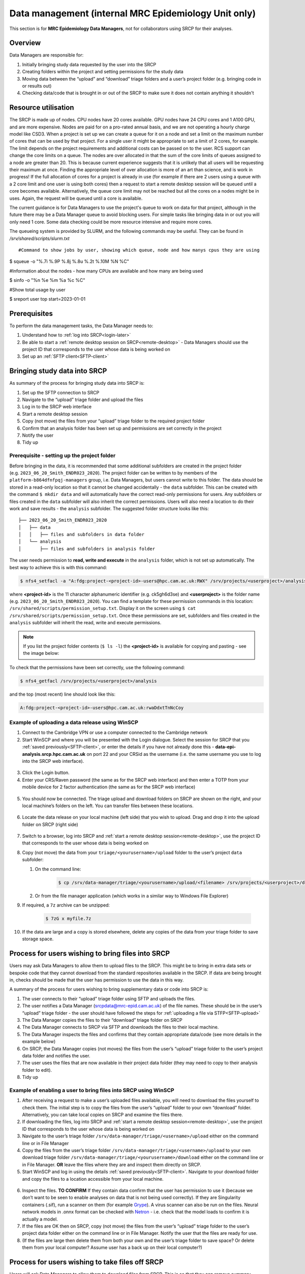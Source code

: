Data management (internal MRC Epidemiology Unit only)
=====================================================

This section is for **MRC Epidemiology Data Managers**, not for collaborators using SRCP for their analyses.

Overview
--------

Data Managers are responsible for:

1. Initially bringing study data requested by the user into the SRCP
2. Creating folders within the project and setting permissions for the study data
3. Moving data between the “upload” and “download” triage folders and a user’s project folder (e.g. bringing code in or results out)
4. Checking data/code that is brought in or out of the SRCP to make sure it does not contain anything it shouldn't

Resource utilisation
-----------------------------
The SRCP is made up of nodes. CPU nodes have 20 cores available. GPU nodes have 24 CPU cores and 1 A100 GPU, and are more expensive. Nodes are paid for on a pro-rated annual basis, and we are not operating a hourly charge model like CSD3. When a project is set up we can create a queue for it on a node and set a limit on the maximum number of cores that can be used by that project. For a single user it might be appropriate to set a limit of 2 cores, for example. The limit depends on the project requirements and additional costs can be passed on to the user. RCS support can change the core limits on a queue. The nodes are over allocated in that the sum of the core limits of queues assigned to a node are greater than 20. This is because current experience suggests that it is unlikely that all users will be requesting their maximum at once. Finding the appropriate level of over allocation is more of an art than science, and is work in progress! If the full allocation of cores for a project is already in use (for example if there are 2 users using a queue with a 2 core limit and one user is using both cores) then a request to start a remote desktop session will be queued until a core becomes available. Alternatively, the queue core limit may not be reached but all the cores on a nodes might be in uses. Again, the request will be queued until a core is available.

The current guidance is for Data Managers to use the project's queue to work on data for that project, although in the future there may be a Data Manager queue to avoid blocking users. For simple tasks like bringing data in or out you will only need 1 core. Some data checking could be more resource intensive and require more cores.

The queueing system is provided by SLURM, and the following commands may be useful. They can be found in `/srv/shared/scripts/slurm.txt`

::

#Command to show jobs by user, showing which queue, node and how manys cpus they are using

$ squeue -o "%.7i %.9P %.8j %.8u %.2t %.10M %N %C"

#Information about the nodes - how many CPUs are available and how many are being used

$ sinfo -o "%n %e %m %a %c %C"

#Show total usage by user

$ sreport user top start=2023-01-01

Prerequisites
-------------

To perform the data management tasks, the Data Manager needs to:

1. Understand how to :ref:`log into SRCP<login-later>`
2. Be able to start a :ref:`remote desktop session on SRCP<remote-desktop>` - Data Managers should use the project ID that corresponds to the user whose data is being worked on
3. Set up an :ref:`SFTP client<SFTP-client>`

Bringing study data into SRCP
-----------------------------

As summary of the process for bringing study data into SRCP is:

1. Set up the SFTP connection to SRCP
2. Navigate to the “upload” triage folder and upload the files
3. Log in to the SRCP web interface
4. Start a remote desktop session
5. Copy (not move) the files from your “upload” triage folder to the required project folder
6. Confirm that an analysis folder has been set up and permissions are set correctly in the project
7. Notify the user
8. Tidy up

Prerequisite - setting up the project folder
~~~~~~~~~~~~~~~~~~~~~~~~~~~~~~~~~~~~~~~~~~~~

Before bringing in the data, it is recommended that some additional subfolders are created in the project folder (e.g. ``2023_06_20_Smith_ENDR023_2020``). The project folder can be written to by members of the ``platform-b864dfnfpqj-managers`` group, i.e. Data Managers, but users cannot write to this folder. The data should be stored in a read-only location so that it cannot be changed accidentally - the ``data`` subfolder. This can be created with the command ``$ mkdir data`` and will automatically have the correct read-only permissions for users. Any subfolders or files created in the ``data`` subfolder will also inherit the correct permissions. Users will also need a location to do their work and save results - the ``analysis`` subfolder. The suggested folder structure looks like this:

::

   ├── 2023_06_20_Smith_ENDR023_2020
   │   ├── data
   │   │   ├── files and subfolders in data folder
   │   └── analysis
   │       ├── files and subfolders in analysis folder


The user needs permission to **read, write and execute** in the ``analysis`` folder, which is not set up automatically. The best way to achieve this is with this command:

.. code-block:: console

   $ nfs4_setfacl -a "A:fdg:project-<project-id>-users@hpc.cam.ac.uk:RWX" /srv/projects/<userproject>/analysis

where **<project-id>** is the 11 character alphanumeric identifier (e.g. ck5gh6d3se) and **<userproject>** is the folder name (e.g. ``2023_06_20_Smith_ENDR023_2020``). You can find a template for these permission commands in this location: ``/srv/shared/scripts/permission_setup.txt``. Display it on the screen using ``$ cat /srv/shared/scripts/permission_setup.txt``. Once these permissions are set, subfolders and files created in the ``analysis`` subfolder will inherit the read, write and execute permissions.

.. note::
   If you list the project folder contents (``$ ls -l``) the **<project-id>** is available for copying and pasting - see the image below:

.. figure:: ../../images/project-id.png
   :scale: 70 %
   :alt: Finding a project ID

To check that the permissions have been set correctly, use the following command:

.. code-block:: console

   $ nfs4_getfacl /srv/projects/<userproject>/analysis

and the top (most recent) line should look like this:

.. code-block:: console

   A:fdg:project-<project-id>-users@hpc.cam.ac.uk:rwaDdxtTnNcCoy

Example of uploading a data release using WinSCP
~~~~~~~~~~~~~~~~~~~~~~~~~~~~~~~~~~~~~~~~~~~~~~~~

1.  Connect to the Cambridge VPN or use a computer connected to the Cambridge network

2.  Start WinSCP and where you will be presented with the Login dialogue. Select the session for SRCP that you :ref:`saved previously<SFTP-client>`, or enter the details if you have not already done this - **data-epi-analysis.srcp.hpc.cam.ac.uk** on port 22 and your CRSid as the username (i.e. the same username you use to log into the SRCP web interface).

.. figure:: ../../images/winscp-prev-login.png
  :scale: 50 %
  :alt: WinSCP log in dialogue

3.  Click the Login button.

4.  Enter your CRS/Raven password (the same as for the SRCP web interface) and then enter a TOTP from your mobile device for 2 factor authentication (the same as for the SRCP web interface)

.. figure:: ../../images/winscp-totp.png
  :scale: 50 %
  :alt: WinSCP TOTP

5.  You should now be connected. The triage upload and download folders on SRCP are shown on the right, and your local machine’s folders on the left. You can transfer files between these locations.

.. figure:: ../../images/winscp-landing.png
  :scale: 50 %
  :alt: WinSCP landing

6.  Locate the data release on your local machine (left side) that you wish to upload. Drag and drop it into the upload folder on SRCP (right side)

.. figure:: ../../images/winscp-upload.png
  :scale: 50 %
  :alt: WinSCP file upload

7.  Switch to a browser, log into SRCP and :ref:`start a remote desktop session<remote-desktop>`, use the project ID that corresponds to the user whose data is being worked on

8.  Copy (not move) the data from your ``triage/<yourusername>/upload`` folder to the user’s project ``data`` subfolder:

    1. On the command line:

         .. code-block:: console

             $ cp /srv/data-manager/triage/<yourusername>/upload/<filename> /srv/projects/<userproject>/data

    2. Or from the file manager application (which works in a similar way to Windows File Explorer)

9.  If required, a ``7z`` archive can be unzipped:

      .. code-block:: console

         $ 7zG x myfile.7z

10. If the data are large and a copy is stored elsewhere, delete any copies of the data from your triage folder to save storage space.

Process for users wishing to bring files into SRCP
--------------------------------------------------

Users may ask Data Managers to allow them to upload files to the SRCP. This might be to bring in extra data sets or bespoke code that they cannot download from the standard repositories available in the SRCP. If data are being brought in, checks should be made that the user has permission to use the data in this way.

A summary of the process for users wishing to bring supplementary data or code into SRCP is:

1. The user connects to their “upload” triage folder using SFTP and uploads the files.
2. The user notifies a Data Manager (srcpdata@mrc-epid.cam.ac.uk) of the file names. These should be in the user’s “upload” triage folder - the user should have followed the steps for :ref:`uploading a file via STFP<SFTP-upload>`
3. The Data Manager copies the files to their “download” triage folder on SRCP
4. The Data Manager connects to SRCP via SFTP and downloads the files to their local machine.
5. The Data Manager inspects the files and confirms that they contain appropriate data/code (see more details in the example below)
6. On SRCP, the Data Manager copies (not moves) the files from the user’s “upload” triage folder to the user’s project data folder and notifies the user.
7. The user uses the files that are now available in their project data folder (they may need to copy to their analysis folder to edit).
8. Tidy up

Example of enabling a user to bring files into SRCP using WinSCP
~~~~~~~~~~~~~~~~~~~~~~~~~~~~~~~~~~~~~~~~~~~~~~~~~~~~~~~~~~~~~~~~

1. After receiving a request to make a user’s uploaded files available, you will need to download the files yourself to check them. The initial step is to copy the files from the user’s “upload” folder to your own “download” folder. Alternatively, you can take local copies on SRCP and examine the files there.

2. If downloading the files, log into SRCP and :ref:`start a remote desktop session<remote-desktop>`, use the project ID that corresponds to the user whose data is being worked on

3. Navigate to the user’s triage folder ``/srv/data-manager/triage/<username>/upload`` either on the command line or in File Manager

4. Copy the files from the user’s triage folder ``/srv/data-manager/triage/<username>/upload`` to your own download triage folder ``/srv/data-manager/triage/<yourusername>/download`` either on the command line or in File Manager. **OR** leave the files where they are and inspect them directly on SRCP.

5. Start WinSCP and log in using the details :ref:`saved previously<SFTP-client>`. Navigate to your download folder and copy the files to a location accessible from your local machine.

.. figure:: ../../images/winscp-download.png
  :scale: 50 %
  :alt: WinSCRP file download

6. Inspect the files. **TO CONFIRM** If they contain data confirm that the user has permission to use it (because we don’t want to be seen to enable analyses on data that is not being used correctly). If they are Singularity containers (.sif), run a scanner on them (for example `Grype <https://github.com/anchore/grype>`__). A virus scanner can also be run on the files. Neural network models in .onnx format can be checked with `Netron <https://netron.app/>`__ - i.e. check that the model loads to confirm it is actually a model.

7. If the files are OK then on SRCP, copy (not move) the files from the user’s “upload” triage folder to the user’s project data folder either on the command line or in File Manager. Notify the user that the files are ready for use.

8. (If the files are large then delete them from both your own and the user’s triage folder to save space? Or delete them from your local computer? Assume user has a back up on their local computer?)

Process for users wishing to take files off SRCP
------------------------------------------------

Users will ask Data Managers to allow them to download files from SRCP. This is so that they can remove summary results for their research, not for removing data from SRCP.

A summary of the process for users wishing to download files from SRCP is:

1. The user notifies a Data Manager (srcpdata@mrc-epid.cam.ac.uk) of the file names they wish to download and their location.
2. The Data Manager copies the files to their “download” triage folder on SRCP **OR** accesses the files directly on SRCP.
3. The Data Manager connects to SRCP via SFTP and downloads the files to their local machine **OR** accesses the files directly on SRCP.
4. The Data Manager inspects the files and confirms that they meet the Disclosure Control Rules:

   -  a description of what the file contains, how it was generated and its relevance to the research question is provided
   -  files should only contain aggregated, summary results
   -  results are clearly labelled
   -  files should not have any participant or sample IDs
   -  mask phenotype counts lower than 5 (e.g. if the results show 3 people have lung cancer, this should be masked)
And more details in the example below.
5. On SRCP, the Data Manager copies (not moves) the files to the user’s “download” triage folder and notifies the user. Check that the "read" permission is set for "everyone", otherwise the user won't be able to access the files.
6. The user connects to their “download” triage folder using SFTP and :ref:`downloads the files<SFTP-download>`

Example of enabling a user to download files from SRCP using WinSCP
~~~~~~~~~~~~~~~~~~~~~~~~~~~~~~~~~~~~~~~~~~~~~~~~~~~~~~~~~~~~~~~~~~~

1. After receiving a request from a user to make some of their files available for download, you will need to download the files yourself to check them. The initial step is to copy the files from the location specified by the user (e.g. the analysis subfolder in their project folder) to your own “download” folder. Alternatively, you can take local copies on SRCP and examine the files there.

2. If downloading the files, log into SRCP and :ref:`start a remote desktop session<remote-desktop>`, use the project ID that corresponds to the user whose data is being worked on

3. Navigate to the location specified by the user (e.g. the analysis subfolder in their project folder) either on the command line or in File Manager

4. Copy (not move) the files from the location specified by the user to your own download triage folder ``/srv/data-manager/triage/<yourusername>/download`` either on the command line or in File Manager.  **OR** leave the files where they are and inspect them directly on SRCP.

5. Start WinSCP and log in using the details :ref:`saved previously<SFTP-client>`. Navigate to your download folder and copy the files to a location accessible from your local machine. **OR** leave the files where they are and inspect them directly on SRCP.

.. figure:: ../../images/winscp-download.png
  :scale: 50 %
  :alt: WinSCRP file download

6. Inspect the files. The files need to be checked to ensure that they do not contain study data, only summary results. See point 4 above which describes some broad Disclosure Control Rules. More detailed guidance can be found `here <https://ukdataservice.ac.uk/app/uploads/thf_datareport_aw_web.pdf>`__. This guidance is very detailed, so a balance needs to be struck around what level of checking is needed. Neural network models in .onnx format can be checked with `Netron <https://netron.app/>`__ - i.e. check that the model loads to confirm it is actually a model.

.. note::
   If you want to inspect the files without removing them from SRCP, then you can use tools such as gedit (``$ gedit``), R and Python. For a visual check you might use gedit. In R or Python you could write a script to search for participant IDs or report discrepancies in columns of data (for example, look for a sudden change in the structure of the data that might suggest something hidden).

7. If the files are OK then on SRCP, copy (not move) the files from the the location specified by the user to the user’s “download” triage folder ``/srv/data-manager/triage/<yourusername>/download`` either on the command line or in File Manager. Check that the "read" permission is set for "everyone", otherwise the user won't be able to access the files. Notify the user that the files are ready for download.

8. (If the files are large then delete them from both your own and the user’s triage folder to save space?  Or delete them from your local computer? Confirm with the user that they have downloaded the files to their local computer?)

Examining items to be taken in or out
-------------------------------------

Files that are to be taken out from the system should be checked to ensure that they do not contain study data, only summary results. More detailed guidance can be found `here <https://ukdataservice.ac.uk/app/uploads/thf_datareport_aw_web.pdf>`__ and `here <https://re-docs.genomicsengland.co.uk/airlock_rules/#>`__. This guidance is very detailed, so a balance needs to be struck around what level of checking is needed. It can be challenging to check large numbers of files, or files that are very large. Often it is necessary to have some understanding of the research area that the results relate to, which can be difficult for a Data Manager who cannot be expected to be experts in every relevant area of research.

A standard check might be to look for participant IDs in the data export as this is clearly an indicator of individual level data. This prevents the scenario where a user simply asks for the data to be taken out. Sometimes they have misunderstood the purpose of the SRCP and think that this is an appropriate request. You could do this using a script in R or Python if the files are large. First create a list of the participant IDs from the data release, then search for these values in the data export. A more malicious user would possibly not use the participant IDs if there were trying to remove data without being detected.

Often a more formal process is used where researchers have to submit a form with details about what the results are and how they relate to the project. There can be a service level agreement for the time taken to review requests.

For data that is to be brought in, checks should be made about whether the user has permission to use this data and copied it to different locations. Some data sets might not be a concern, for example publicly available data on air pollution. Questions should be raised if a user is trying to bring in something sensitive like patient records.

Users may want to bring in code or containers. This should be scanned (TO DO - recommend some tools) to check for security problems.  A virus scanner can be run on the files. If they are Singularity containers (.sif), run a scanner on them (for example `Grype <https://github.com/anchore/grype>`__).

Neural network models in .onnx format can be checked with `Netron <https://netron.app/>`__ - i.e. check that the model loads to confirm it is actually a model.

Draft considerations for whitelisting sites
-------------------------------------------

Ideally users should not have access to any external locations outside of the SRCP to avoid the risk of data being taken out (either on purpose or accidentally) without it first undergoing checks to ensure it doesn't container personal information. Without these restrictions users could easily remove files, for example by uploading them to Google Drive. Other sites that could have a legitimate use can allow data to leave, for example Github. There is a route for bringing files in and out of the SRCP where they are checked by a Data Manager.

However, a balance may be struck where access to certain locations may reduce the amount of checking (and hence increase speed of ingress) while not significantly increase the risk of data being removed from the SRCP without being checked. In these risk-assessed cases, we refer to the location being white-listed. A specific example is the CRAN (Comprehensive R Archive Network) hosted by Bristol University. The CRAN is a network of ftp and web servers around the world that store identical, up-to-date, versions of code and documentation for R. Access to the CRAN allows users to install a vast range of statistical packages that are frequently used in science. Therefore it is convenient to allow users to install R packages from the CRAN themselves, rather than having to wait for a Data Manager to import a package archive and having a more complicated installation. CRAN sites don't host the mechanism for submitting new packages, thus there is no route to be able to push data to the CRAN. New packages are created by submitting code for peer review, which also reduces the chances of malicious content appearing on the CRAN.

Conversely, pypi.org, which hosts Python packages that can be downloaded with Pip, allows users to upload new packages. Therefore even though this location might be useful for users wanting to download packages themselves, it is blocked to avoid data being taken out in packages. Often Python packages can be obtained via Conda, which does provide the ability to upload.

If users have complex software requirements but a location can't be whitelisted, an option is for them to build their environment in a container outside of the SRCP. For example, they may require a package that has a large number of dependencies, making it impractial for a Data Manager to bring them in manually. This gives the flexibility to install whatever is required, before the container is scanned and brought into the SRCP. 

Note that the whitelisting is done by IP address rather than domain name. Care is needed because if two domains point to the same IP address, if one domain is whitelisted, the IP address can be accessed (this was the case with pypi.org and pythonhosted.org).

A set of considerations for whether a location should be whitelisted might include:

1. How many users need access to the location? If it is a small number for a finite project, access could be given for the duration of the project and then removed. Equally if only a few users require it, a manual approach might be possible.
2. Can you find a way to upload data to the location? For example if you can submit your own package. Note that often APIs offer an upload method, but this actual returns a separate cloud storage location (e.g. on AWS) where the file should be uploaded to. Thus since AWS blocked, an upload is not actually possible.
3. Could the environment be built in a container and brought into SRCP after scanning?
4. How trustworthy is the location? If it hosts packages, do they undergo peer review which would give some reassurance that malicious code might not be hidden in a package?

Email templates
---------------
After completing VW process - apply for SRCP account
~~~~~~~~~~~~~~~~~~~~~~~~~~~~~~~~~~~~~~~~~~~~~~~~~~~~
Hi <<name>>,

Thank you for your application to access EPIC Norfolk data. The next step is to apply for access to the Secure Research Computing Platform (SRCP) where you will be able to work with the data. Please complete this form:

https://www.hpc.cam.ac.uk/srcp-request-user-access

You will be asked to log in with Raven, this requires your CRSid (<<CRSid>>) and associated password.

On the form, enter the following

   1. **User’s vHPC Level of Access** = Project User
   2. **Project Unique ID** = <<project-id>> (NOTE - this project ID is also needed to start sessions on SRCP so please retain it)
   
If you are using a computer connected to the Cambridge University Network then this next step can be skipped. If you are accessing SRCP from an external computer, you can follow these instructions to prepare a connection to the Cambridge VPN while you wait for your SRCP account:

https://help.uis.cam.ac.uk/service/network-services/remote-access/uis-vpn

Please do get in touch if you need assistance with setting up the VPN.
   
Best wishes
<<sender-name>>

SRCP account set up - next steps
~~~~~~~~~~~~~~~~~~~~~~~~~~~~~~~~
The SRCP Data Managers will receive an email from the SRCP support team informing them that an account has been set up for a user. This email is sent to the user's "@cam.ac.uk" address so they probably won't know that their account is ready. Therefore we can forward on the email with the following additional information:

Hi <<name>>,

Your SRCP account is ready. There is a brief introductory video and overview of SRCP on the documentation homepage: https://srcp-docs.readthedocs.io/

If you feel you would like me to demonstrate the basic functionality of SRCP (logging in, starting a remote desktop, running applications etc) I am happy to set up a meeting with you. Otherwise, to use SRCP you will need to either use a computer connected to the Cambridge University Network, or the Cambridge University VPN.  Instructions for connecting to the VPN are here:

https://help.uis.cam.ac.uk/service/network-services/remote-access/uis-vpn

Then you can proceed with the “Logging in for the first time section” in the documentation:

https://srcp-docs.readthedocs.io/en/latest/00-Logging-in-for-the-First-Time.html

The following details are needed:

* CRSid = <<CRSid>>
* Project identifier = <<project-id>>
* Project folder name = <<project-folder-name>>

Best wishes
<<sender-name>>

Work in progress
----------------

Using the command line
~~~~~~~~~~~~~~~~~~~~~~

Once the remote desktop session is running, the following steps can be followed from a terminal:

**Download**

1. Navigate to the folder specified by the user: ``$ cd /<foldername>``

2. Look in the folder: ``$ ls -la``

3. Copy the file requested by the user to your own triage download folder: ``$ cp <filename> /srv/data-manager/triage/<yourusername>/download``

4. Connect via SFTP and download the file

5. Check the file for individual level data (i.e. the data should be results only *a more rigorous checklist may be developed*)

6. If the file looks OK, copy the file to the user’s triage download location ``$ cp <filename> /srv/data-manager/triage/<username>/download``

7. Either notify the user that the file was copied as requested to their triage download folder and is available via SFTP, or explain what needs to be changed for the file to be acceptable for download.

**Upload**

1. Navigate to the user’s triage folder: ``$ cd /srv/data-manager/triage/<username>/upload`` where ``<username>`` is the CRSid of the user
2. Look in the folder: ``$ ls -la``
3. Copy the file requested by the user to your own triage download folder
4. Connect via SFTP and download the file to your local computer
5. Check the file for **what - malicious code? data that they shouldn’t have - how do we know?**
6. If the file looks OK, copy the file requested by the user to the location required (for example, the user’s project folder): ``$ cp /srv/data-manager/triage/<username>/upload/<filename> /srv/projects/<projectname>`` where ``<projectname>`` is the user’s project
7. Either notify the user that the file was copied and tell them the location, or explain what needs to be changed for the file to be acceptable for upload.

Using file manager
~~~~~~~~~~~~~~~~~~

Once the remote desktop session is running, the following steps can be followed using the file manager application:

**Download**

1. Navigate to the folder specified by the user
2. Look in the folder
3. Copy the file requested by the user to your own triage download folder (``/srv/data-manager/triage/<yourusername>/download``)
4. Connect via SFTP and download the file
5. Check the file for individual level data (i.e. the data should be results only *a more rigorous checklist may be developed*)
6. If the file looks OK, copy the file to the user’s triage download location (``/srv/data-manager/triage/<username>/download`` where ``<username>`` is the CRSid of the user)
7. Either notify the user that the file was copied as requested to their triage download folder and is available via SFTP, or explain what needs to be changed for the file to be acceptable for download.

**Upload**
1. Navigate to the user’s triage folder: n``/srv/data-manager/triage/<username>/upload`` where ``<username>`` is nthe CRSid of the user
2. Look in the folder
3. Copy the file requested by the user to your own triage download folder
4. Connect via SFTP and download the file to your local computer
5. Check the file for **what - malicious code? data that they shouldn’t have - how do we know?**
6. If the file looks OK, copy the file requested by the user to the location required (for example, the user’s project folder) ``/srv/projects/<projectname>`` where ``<projectname>`` is the user’s project
7. Either notify the user that the file was copied and tell them the location, or explain what needs to be changed for the file to be acceptable for upload.


Notes on project permissions
----------------------------

The platform manager group can rwx on folders and files created in project folders by any other platform - controlled by NFS ACL. The children of the project folder inherit the permissions.

When the platform manager creates the data/analysis folders, they apply ACL permissions to these which are inherited by the items created in these folders.



Permission commands for read only data in restricted shared folder
------------------------------------------------------------------
The objective is to have a folder in the shared area that is only accessible for users on particular projects

1. Create the folder in /srv/shared/restricted
2. ``nfs4_setfacl -R -a "A:dg:project-<project-id>-users@hpc.cam.ac.uk:RX" srv/shared/<sharedproject>``
3. ``nfs4_setfacl -R -a "A:fg:project-<project-id>-users@hpc.cam.ac.uk:R" srv/shared/<sharedproject>``
4. These commands will mean that new files and folders added will also have the correct permissions. However they also give execute permissions on existing files which is not ideal. This command tidies this up by finding files and then removing the execute permission: ``find srv/shared/<sharedproject> -type f -exec nfs4_setfacl -x "A:g:project-<project-id>-users@hpc.cam.ac.uk:rxtncy" {} \;``
5. Variations of this command can also be used to revoke the permission at the end of a group's access, because the ``find`` command acts recursively


